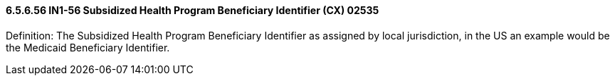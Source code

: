 ==== 6.5.6.56 IN1-56 Subsidized Health Program Beneficiary Identifier (CX) 02535

Definition: The Subsidized Health Program Beneficiary Identifier as assigned by local jurisdiction, in the US an example would be the Medicaid Beneficiary Identifier.
